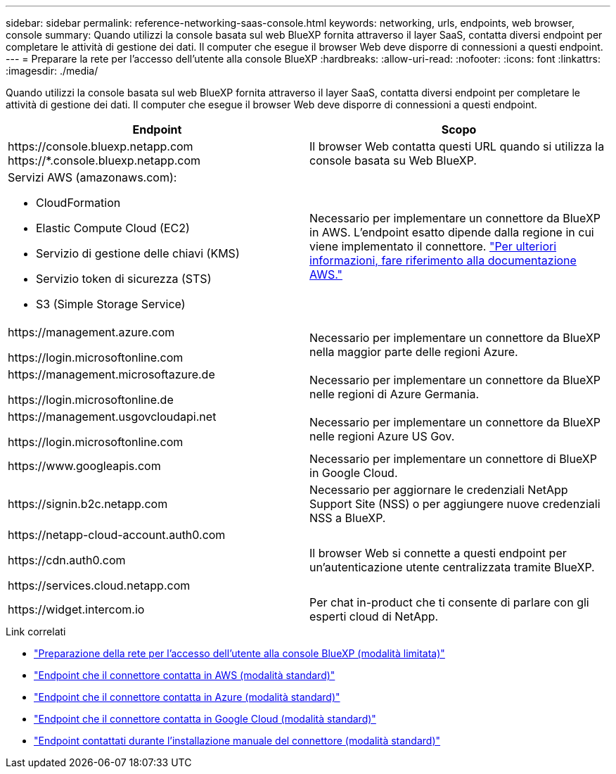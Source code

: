 ---
sidebar: sidebar 
permalink: reference-networking-saas-console.html 
keywords: networking, urls, endpoints, web browser, console 
summary: Quando utilizzi la console basata sul web BlueXP fornita attraverso il layer SaaS, contatta diversi endpoint per completare le attività di gestione dei dati. Il computer che esegue il browser Web deve disporre di connessioni a questi endpoint. 
---
= Preparare la rete per l'accesso dell'utente alla console BlueXP
:hardbreaks:
:allow-uri-read: 
:nofooter: 
:icons: font
:linkattrs: 
:imagesdir: ./media/


[role="lead"]
Quando utilizzi la console basata sul web BlueXP fornita attraverso il layer SaaS, contatta diversi endpoint per completare le attività di gestione dei dati. Il computer che esegue il browser Web deve disporre di connessioni a questi endpoint.

[cols="2*"]
|===
| Endpoint | Scopo 


| \https://console.bluexp.netapp.com
\https://*.console.bluexp.netapp.com | Il browser Web contatta questi URL quando si utilizza la console basata su Web BlueXP. 


 a| 
Servizi AWS (amazonaws.com):

* CloudFormation
* Elastic Compute Cloud (EC2)
* Servizio di gestione delle chiavi (KMS)
* Servizio token di sicurezza (STS)
* S3 (Simple Storage Service)

| Necessario per implementare un connettore da BlueXP in AWS. L'endpoint esatto dipende dalla regione in cui viene implementato il connettore. https://docs.aws.amazon.com/general/latest/gr/rande.html["Per ulteriori informazioni, fare riferimento alla documentazione AWS."^] 


| \https://management.azure.com

\https://login.microsoftonline.com | Necessario per implementare un connettore da BlueXP nella maggior parte delle regioni Azure. 


| \https://management.microsoftazure.de

\https://login.microsoftonline.de | Necessario per implementare un connettore da BlueXP nelle regioni di Azure Germania. 


| \https://management.usgovcloudapi.net

\https://login.microsoftonline.com | Necessario per implementare un connettore da BlueXP nelle regioni Azure US Gov. 


| \https://www.googleapis.com | Necessario per implementare un connettore di BlueXP in Google Cloud. 


| \https://signin.b2c.netapp.com | Necessario per aggiornare le credenziali NetApp Support Site (NSS) o per aggiungere nuove credenziali NSS a BlueXP. 


| \https://netapp-cloud-account.auth0.com

\https://cdn.auth0.com

\https://services.cloud.netapp.com | Il browser Web si connette a questi endpoint per un'autenticazione utente centralizzata tramite BlueXP. 


| \https://widget.intercom.io | Per chat in-product che ti consente di parlare con gli esperti cloud di NetApp. 
|===
.Link correlati
* link:task-prepare-restricted-mode.html#prepare-networking-for-user-access-to-bluexp-console["Preparazione della rete per l'accesso dell'utente alla console BlueXP (modalità limitata)"]
* link:task-set-up-networking-aws.html#endpoints-contacted-from-the-connector["Endpoint che il connettore contatta in AWS (modalità standard)"]
* link:task-set-up-networking-azure.html#endpoints-contacted-from-the-connector["Endpoint che il connettore contatta in Azure (modalità standard)"]
* link:task-set-up-networking-google.html#endpoints-contacted-from-the-connector["Endpoint che il connettore contatta in Google Cloud (modalità standard)"]
* link:task-set-up-networking-on-prem.html#endpoints-contacted-during-manual-installation["Endpoint contattati durante l'installazione manuale del connettore (modalità standard)"]

